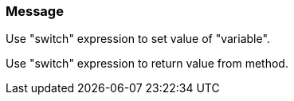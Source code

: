 === Message

Use "switch" expression to set value of "variable".

Use "switch" expression to return value from method.

